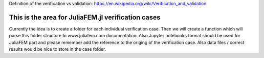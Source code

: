 Definition of the verification vs validation: https://en.wikipedia.org/wiki/Verification_and_validation

This is the area for JuliaFEM.jl verification cases
---------------------------------------------------

Currently the idea is to create a folder for each individual verification case. Then we will create a function which will parse this folder structure to www.juliafem.com documentation. Also Jupyter notebooks format should be used for JuliaFEM part and please remember add the reference to the origing of the verification case. Also data files / correct results would be nice to store in the case folder. 
